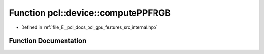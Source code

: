 .. _exhale_function_features_2src_2internal_8hpp_1afecc06fc2449a69ce89a4014ea51f197:

Function pcl::device::computePPFRGB
===================================

- Defined in :ref:`file_E__pcl_docs_pcl_gpu_features_src_internal.hpp`


Function Documentation
----------------------


.. doxygenfunction:: pcl::device::computePPFRGB(const PointXYZRGBCloud&, const Normals&, const Indices&, DeviceArray<PPFRGBSignature>&)
